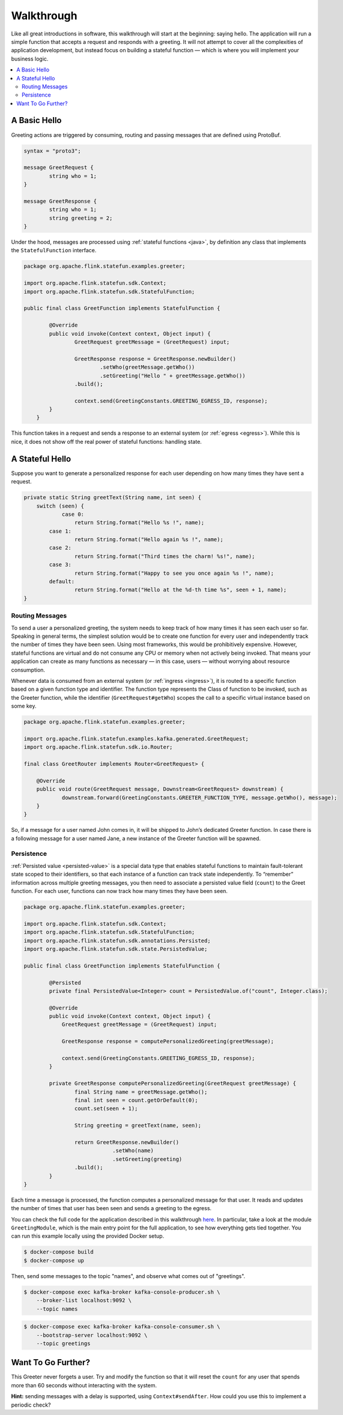 .. Licensed to the Apache Software Foundation (ASF) under one
   or more contributor license agreements.  See the NOTICE file
   distributed with this work for additional information
   regarding copyright ownership.  The ASF licenses this file
   to you under the Apache License, Version 2.0 (the
   "License"); you may not use this file except in compliance
   with the License.  You may obtain a copy of the License at
   http://www.apache.org/licenses/LICENSE-2.0
   Unless required by applicable law or agreed to in writing,
   software distributed under the License is distributed on an
   "AS IS" BASIS, WITHOUT WARRANTIES OR CONDITIONS OF ANY
   KIND, either express or implied.  See the License for the
   specific language governing permissions and limitations
   under the License.

.. _walkthrough:

###########
Walkthrough
###########

Like all great introductions in software, this walkthrough will start at the beginning: saying hello.
The application will run a simple function that accepts a request and responds with a greeting.
It will not attempt to cover all the complexities of application development, but instead focus on building a stateful function — which is where you will implement your business logic.

.. contents:: :local:

A Basic Hello
^^^^^^^^^^^^^

Greeting actions are triggered by consuming, routing and passing messages that are defined using ProtoBuf.

.. code-block:: proto

    syntax = "proto3";

    message GreetRequest {
            string who = 1;
    }

    message GreetResponse {
            string who = 1;
            string greeting = 2;
    }


Under the hood, messages are processed using :ref:`stateful functions <java>`, by definition any class that implements the ``StatefulFunction`` interface.

.. code-block:: java

    package org.apache.flink.statefun.examples.greeter;

    import org.apache.flink.statefun.sdk.Context;
    import org.apache.flink.statefun.sdk.StatefulFunction;

    public final class GreetFunction implements StatefulFunction {

            @Override
            public void invoke(Context context, Object input) {
                    GreetRequest greetMessage = (GreetRequest) input;

                    GreetResponse response = GreetResponse.newBuilder()
                            .setWho(greetMessage.getWho())
                            .setGreeting("Hello " + greetMessage.getWho())
                    .build();

                    context.send(GreetingConstants.GREETING_EGRESS_ID, response);
            }
        }

This function takes in a request and sends a response to an external system (or :ref:`egress <egress>`).
While this is nice, it does not show off the real power of stateful functions: handling state.

A Stateful Hello
^^^^^^^^^^^^^^^^

Suppose you want to generate a personalized response for each user depending on how many times they have sent a request.

.. code-block:: java

    private static String greetText(String name, int seen) {
        switch (seen) {
                case 0:
                    return String.format("Hello %s !", name);
            case 1:
                    return String.format("Hello again %s !", name);
            case 2:
                    return String.format("Third times the charm! %s!", name);
            case 3:
                    return String.format("Happy to see you once again %s !", name);
            default:
                    return String.format("Hello at the %d-th time %s", seen + 1, name);
    }

Routing Messages
================

To send a user a personalized greeting, the system needs to keep track of how many times it has seen each user so far.
Speaking in general terms, the simplest solution would be to create one function for every user and independently track the number of times they have been seen. Using most frameworks, this would be prohibitively expensive.
However, stateful functions are virtual and do not consume any CPU or memory when not actively being invoked.
That means your application can create as many functions as necessary — in this case, users — without worrying about resource consumption.

Whenever data is consumed from an external system (or :ref:`ingress <ingress>`), it is routed to a specific function based on a given function type and identifier.
The function type represents the Class of function to be invoked, such as the Greeter function, while the identifier (``GreetRequest#getWho``) scopes the call to a specific virtual instance based on some key.

.. code-block:: java

  package org.apache.flink.statefun.examples.greeter;

  import org.apache.flink.statefun.examples.kafka.generated.GreetRequest;
  import org.apache.flink.statefun.sdk.io.Router;

  final class GreetRouter implements Router<GreetRequest> {

      @Override
      public void route(GreetRequest message, Downstream<GreetRequest> downstream) {
              downstream.forward(GreetingConstants.GREETER_FUNCTION_TYPE, message.getWho(), message);
      }
  }

So, if a message for a user named John comes in, it will be shipped to John’s dedicated Greeter function.
In case there is a following message for a user named Jane, a new instance of the Greeter function will be spawned.

Persistence
===========

:ref:`Persisted value <persisted-value>` is a special data type that enables stateful functions to maintain fault-tolerant state scoped to their identifiers, so that each instance of a function can track state independently.
To “remember” information across multiple greeting messages, you then need to associate a persisted value field (``count``) to the Greet function. For each user, functions can now track how many times they have been seen.

.. code-block:: java

    package org.apache.flink.statefun.examples.greeter;

    import org.apache.flink.statefun.sdk.Context;
    import org.apache.flink.statefun.sdk.StatefulFunction;
    import org.apache.flink.statefun.sdk.annotations.Persisted;
    import org.apache.flink.statefun.sdk.state.PersistedValue;

    public final class GreetFunction implements StatefulFunction {

            @Persisted
            private final PersistedValue<Integer> count = PersistedValue.of("count", Integer.class);

            @Override
            public void invoke(Context context, Object input) {
                GreetRequest greetMessage = (GreetRequest) input;

                GreetResponse response = computePersonalizedGreeting(greetMessage);

                context.send(GreetingConstants.GREETING_EGRESS_ID, response);
            }

            private GreetResponse computePersonalizedGreeting(GreetRequest greetMessage) {
                    final String name = greetMessage.getWho();
                    final int seen = count.getOrDefault(0);
                    count.set(seen + 1);

                    String greeting = greetText(name, seen);

                    return GreetResponse.newBuilder()
                                .setWho(name)
                                .setGreeting(greeting)
                    .build();
            }
    }

Each time a message is processed, the function computes a personalized message for that user.
It reads and updates the number of times that user has been seen and sends a greeting to the egress.

You can check the full code for the application described in this walkthrough `here <{examples}/statefun-greeter-example>`_.
In particular, take a look at the module ``GreetingModule``, which is the main entry point for the full application, to see how everything gets tied together.
You can run this example locally using the provided Docker setup.

.. code-block:: bash

    $ docker-compose build
    $ docker-compose up

Then, send some messages to the topic "names", and observe what comes out of "greetings".

.. code-block:: bash

    $ docker-compose exec kafka-broker kafka-console-producer.sh \
        --broker-list localhost:9092 \
        --topic names

.. code-block:: bash

    $ docker-compose exec kafka-broker kafka-console-consumer.sh \
        --bootstrap-server localhost:9092 \
        --topic greetings

.. image:: ../_static/images/greeter-function.gif
    :align: center

Want To Go Further?
^^^^^^^^^^^^^^^^^^^

This Greeter never forgets a user.
Try and modify the function so that it will reset the ``count`` for any user that spends more than 60 seconds without interacting with the system.

**Hint:** sending messages with a delay is supported, using ``Context#sendAfter``.
How could you use this to implement a periodic check?
